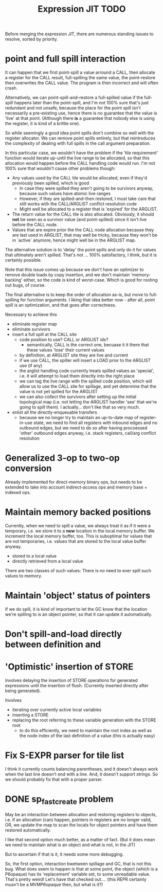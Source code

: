 #+TITLE: Expression JIT TODO

Before merging the expression JIT, there are numerous standing issues
to resolve, sorted by priority.

* point and full spill interaction

It can happen that we first point-spill a value arround a CALL, then
allocate a register for the CALL result, full-spilling the same value,
the point-restore then overwrites the CALL value. The program is then
incorrect and will often crash.

Alternatively, we can point-spill-and-restore a full-spilled value if
the full-spill happens later than the point-spill, and I'm not 100%
sure that's just redundant and not unsafe, because the place for the
point spill isn't necessarily a pre-existing use, hence there is no
guarantee that the value is 'live' at that point. (Although there *is*
a guarantee that nobody else is using the register, it is kind of a
brittle one).

So while seemingly a good idea point spills don't combine so well with
the register allocator. We can remove point spills entirely, but that
reintroduces the complexity of dealing with full spills in the call
argument preparation.

In this particular case, we wouldn't have the problem if the 'tile
requirement' function would iterate up-until the live range to be
allocated, so that this allocation would happen before the CALL
handling code would run. I'm not 100% sure that wouldn't cause other
problems though:

+ Any values used by the CALL tile would be allocated, even if they'd
  previously been spilled, which is good
  + In case they were spilled they aren't going to be survivors
    anyway, because such values have atomic live ranges
  + However, if they are spilled-and-then restored, I must take care
    that still works wtih the CALL/ARGLIST conflict resolution code
  + Might well be allocated to a register that is 'expired' for the
    ARGLIST.
+ The return value for the CALL tile is also allocated. Obviously, it
  should *not* be seen as a survivor value (and point-spilled) since
  it isn't live before the CALL node.
+ Values that are expire prior the the CALL node allocation because
  they are last used in ARGLIST, that may well be tricky, because they
  won't be in `active` anymore, hence might well be in the ARGLIST
  map.
  
The alternative solution is to 'delay' the point spills and only do it
for values that ultimately aren't spilled. That's not ... 100%
satisfactory, I think, but it is certainly possible.

Note that this issue comes up because we don't have an optimizer to
remove double loads by copy insertion, and we don't maintain
'memory-backing' either, so the code is kind of worst-case. Which is
good for rooting out bugs, of course.

The final alternative is to keep the order of allocation as-is, but
move to full-spilling for function arguments. I liking that idea
better now - after all, point spill is an optimization, and that goes
after correctness.

Necessary to achieve this
- eliminate register map
- eliminate survivors
- insert a full spill at the CALL site
  - code position to use? CALL or ARGLIST idx?
    - semantically, CALL is the correct one, becuase it it there that
      these values 'lose' their current values
  - by definition, at ARGLIST site they are live and current
  - if we use CALL, the spiller will insert a LOAD prior to the
    ARGLIST use (if any)
  - the arglist handling code currently treats spilled values as
    'special', i.e. it will attempt to load them directly into the
    right place
  - we can tag the live range with the spilled code position, which
    will allow us to use the CALL site for spillage, and yet determine
    that the value is not yet spilled for the ARGLIST
  - we can also collect the survivors after setting up the initial
    topological map (i.e. not letting the ARGLIST handler 'see' that
    we're going to spill them). I actually... don't like that so very
    much.
- enlist all the directly-enqueuable transfers
  - because we no longer try to maintain an up-to-date map of
    register-in-use state, we need to find all registers with inbound
    edges and no outbound edges, but we need to do so after having
    procoessed 'other' outbound edges anyway, i.e. stack registers,
    call/arg conflict resolution

* Generalized 3-op to two-op conversion

Already implemented for direct-memory binary ops, but needs to be
extended to take into account indirect-access ops and memory base +
indexed ops.

* Maintain memory backed positions

Currently, when we need to spill a value, we always treat it as if it
were a temporary, i.e. we store it to a *new* location in the local
memory buffer. We increment the local memory buffer, too.  This is
suboptimal for values that are not temporaries, i.e. values that are
stored to the local value buffer anyway.

+ stored to a local value
+ directly retrieved from a local value

There are two classes of such values:
There is no need to ever spill such values to memory.

* Maintain 'object' status of pointers

If we do spill, it is kind of important to let the GC know that the
location we're spilling to is an object pointer, so that it can update
it automatically.

* Don't spill-and-load directly between definition and
* 'Optimistic' insertion of STORE

Involves delaying the insertion of STORE operations for generated
expressions until the insertion of flush. (Currently inserted directly
after being generated).

Involves
- iterating over currently active local variables
- inserting a STORE
- replacing the root referring to these variable generation with the
  STORE root
  - to do this efficiently, we need to maintain the root index as well
    as the node index of the last definition of a value (this is
    actually easy)



* Fix S-EXPR parser for tile list

I think it currently counts balancing parentheses, and it doesn't
always work when the last line doesn't end with a line. And, it
doesn't support strings. So we should probably fix that with a proper
parser.

* DONE sp_fastcreate problem

May be an interaction between allocation and restoring registers to
objects, i.e. if an allocation (can) happen, pointers in registers are
no longer valid, OR, we update the map to scan the locals for object
pointers and have them restored automatically.

I like that second option much better, as a matter of fact. (But it
does mean we need to maintain what is an object and what is not, in
the JIT)

But to ascertain if that is it, it needs some more debugging.

So, the first option, interaction bwetween spillage and GC, that is
not this bug. What does seem to happen is that at some point, the
object (which is a P6opaque) has its 'replacement' variable set, to
some unreadable value. That's pretty weird! Let's have that checked
out.... (this REPR certainly musn't be a MVMP6opaque then, but what is
it?)
